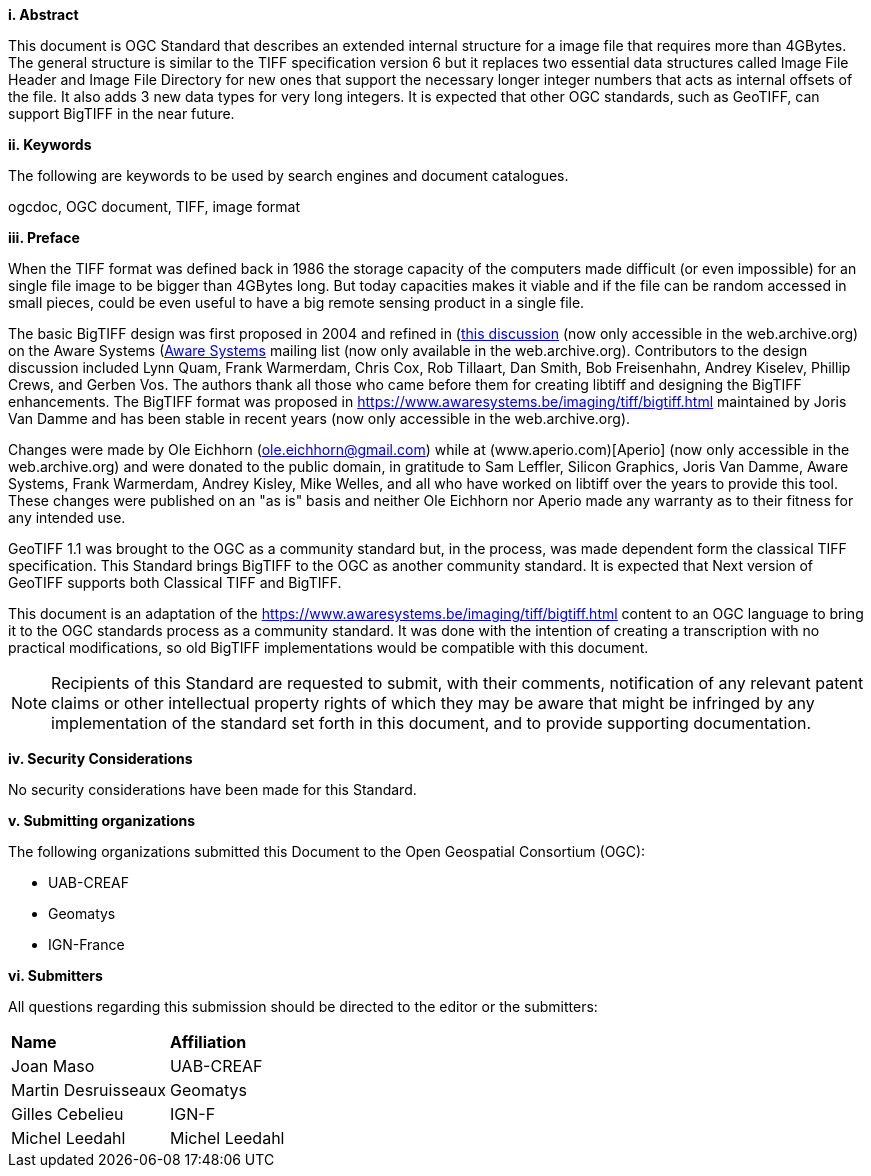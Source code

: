 [big]*i.     Abstract*

This document is OGC Standard that describes an extended internal structure for a image file that requires more than 4GBytes. The general structure is similar to the TIFF specification version 6 but it replaces two essential data structures called Image File Header and Image File Directory for new ones that support the necessary longer integer numbers that acts as internal offsets of the file. It also adds 3 new data types for very long integers. It is expected that other OGC standards, such as GeoTIFF, can support BigTIFF in the near future.

[big]*ii.    Keywords*

The following are keywords to be used by search engines and document catalogues.

ogcdoc, OGC document, TIFF, image format

[big]*iii.   Preface*

When the TIFF format was defined back in 1986 the storage capacity of the computers made difficult (or even impossible) for an single file image to be bigger than 4GBytes long. But today capacities makes it viable and if the file can be random accessed in small pieces, could be even useful to have a big remote sensing product in a single file.

The basic BigTIFF design was first proposed in 2004 and refined in (https://www.asmail.be/msg0055453930.html)[this discussion] (now only accessible in the web.archive.org) on the Aware Systems (https://www.awaresystems.be/)[Aware Systems] mailing list (now only available in the web.archive.org). Contributors to the design discussion included Lynn Quam, Frank Warmerdam, Chris Cox, Rob Tillaart, Dan Smith, Bob Freisenhahn, Andrey Kiselev, Phillip Crews, and Gerben Vos. The authors thank all those who came before them for creating libtiff and designing the BigTIFF enhancements.
The BigTIFF format was proposed in https://www.awaresystems.be/imaging/tiff/bigtiff.html maintained by Joris Van Damme and has been stable in recent years (now only accessible in the web.archive.org).

Changes were made by Ole Eichhorn (ole.eichhorn@gmail.com) while at (www.aperio.com)[Aperio] (now only accessible in the web.archive.org) and were donated to the public domain, in gratitude to Sam Leffler, Silicon Graphics, Joris Van Damme, Aware Systems, Frank Warmerdam, Andrey Kisley, Mike Welles, and all who have worked on libtiff over the years to provide this tool. These changes were published on an "as is" basis and neither Ole Eichhorn nor Aperio made any warranty as to their fitness for any intended use.

GeoTIFF 1.1 was brought to the OGC as a community standard but, in the process, was made dependent form the classical TIFF specification. This Standard brings BigTIFF to the OGC as another community standard. It is expected that Next version of GeoTIFF supports both Classical TIFF and  BigTIFF.

This document is an adaptation of the https://www.awaresystems.be/imaging/tiff/bigtiff.html content to an OGC language to bring it to the OGC standards process as a community standard. It was done with the intention of creating a transcription with no practical modifications, so old BigTIFF implementations would be compatible with this document.

[NOTE]
====
Recipients of this Standard are requested to submit, with their comments, notification of any relevant patent claims or other intellectual property rights of which they may be aware that might be infringed by any implementation of the standard set forth in this document, and to provide supporting documentation.
====

[big]*iv.    Security Considerations*

No security considerations have been made for this Standard.

[big]*v.    Submitting organizations*

The following organizations submitted this Document to the Open Geospatial Consortium (OGC):

* UAB-CREAF
* Geomatys
* IGN-France

[big]*vi.     Submitters*

All questions regarding this submission should be directed to the editor or the submitters:

|===
|*Name* |*Affiliation*
| Joan Maso | UAB-CREAF
| Martin Desruisseaux | Geomatys
| Gilles Cebelieu | IGN-F
| Michel Leedahl | Michel Leedahl
|===
